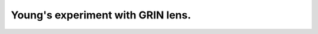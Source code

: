 .. Index::
    Graded index media GRIN
    GRIN lens
    Young's experiment.
    Lenslike medium

Young's experiment with GRIN lens.
----------------------------------

.. plot:: ../Examples/Waveguide/GRIN_Young.py





